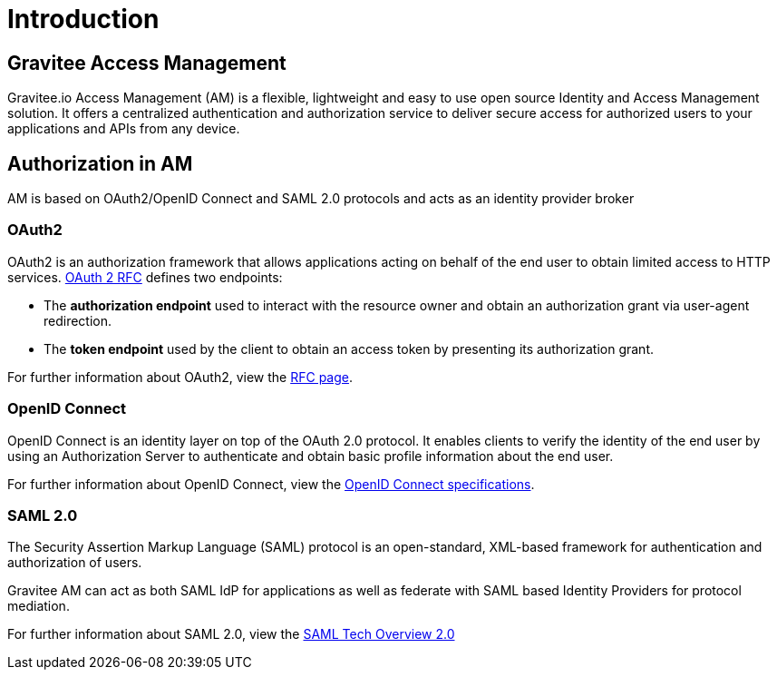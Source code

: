 = Introduction
:page-sidebar: am_3_x_sidebar
:page-permalink: am/current/am_overview_introduction.html
:page-folder: am/overview
:page-toc: false
:page-layout: am

== Gravitee Access Management

Gravitee.io Access Management (AM) is a flexible, lightweight and easy to use open source Identity and Access Management solution.
It offers a centralized authentication and authorization service to deliver secure access for authorized users to your applications and APIs from any device.

== Authorization in AM

AM is based on OAuth2/OpenID Connect and SAML 2.0 protocols and acts as an identity provider broker

=== OAuth2

OAuth2 is an authorization framework that allows applications acting on behalf of the end user to obtain limited access to HTTP services.
link:https://tools.ietf.org/html/rfc6749[OAuth 2 RFC^] defines two endpoints:

- The *authorization endpoint* used to interact with the resource owner and obtain an authorization grant via user-agent redirection.
- The *token endpoint* used by the client to obtain an access token by presenting its authorization grant.

For further information about OAuth2, view the link:https://tools.ietf.org/html/rfc6749[RFC page^].

=== OpenID Connect

OpenID Connect is an identity layer on top of the OAuth 2.0 protocol.
It enables clients to verify the identity of the end user by using an Authorization Server to authenticate and obtain basic profile information about the end user.

For further information about OpenID Connect, view the link:http://openid.net/specs/openid-connect-core-1_0.html[OpenID Connect specifications^].

=== SAML 2.0

The Security Assertion Markup Language (SAML) protocol is an open-standard, XML-based framework for authentication and authorization of users.

Gravitee AM can act as both SAML IdP for applications as well as federate with SAML based Identity Providers for protocol mediation.

For further information about SAML 2.0, view the link:http://docs.oasis-open.org/security/saml/Post2.0/sstc-saml-tech-overview-2.0.html[SAML Tech Overview 2.0]